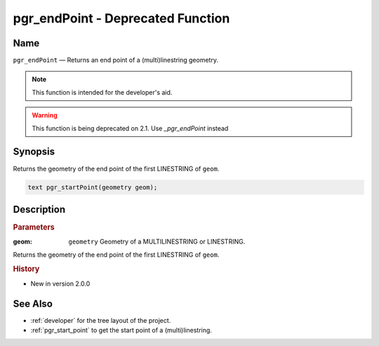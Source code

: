 .. 
   ****************************************************************************
    pgRouting Manual
    Copyright(c) pgRouting Contributors

    This documentation is licensed under a Creative Commons Attribution-Share
    Alike 3.0 License: http://creativecommons.org/licenses/by-sa/3.0/
   ****************************************************************************

.. _pgr_end_point:

pgr_endPoint - Deprecated Function
===============================================================================

.. index:: 
	single: pgr_endPoint(geometry) -- deprecated

Name
-------------------------------------------------------------------------------

``pgr_endPoint`` — Returns an end point of a (multi)linestring geometry.

.. note:: This function is intended for the developer's aid. 

.. warning:: This function is being deprecated on 2.1. 
             Use `_pgr_endPoint` instead

Synopsis
-------------------------------------------------------------------------------

Returns the geometry of the end point of the first LINESTRING of ``geom``. 

.. code-block:: sql

	text pgr_startPoint(geometry geom);


Description
-------------------------------------------------------------------------------

.. rubric:: Parameters

:geom: ``geometry`` Geometry of a MULTILINESTRING or LINESTRING.

Returns the geometry of the end point of the first LINESTRING of ``geom``. 



.. rubric:: History

* New in version 2.0.0



See Also
-------------------------------------------------------------------------------

* :ref:`developer` for the tree layout of the project.
* :ref:`pgr_start_point` to get the start point of a (multi)linestring.

